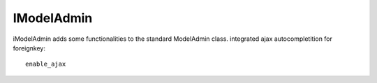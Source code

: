 .. include globals.rst



IModelAdmin
===========


iModelAdmin adds some functionalities to the standard ModelAdmin class.
integrated ajax autocompletition for foreignkey::

    enable_ajax

